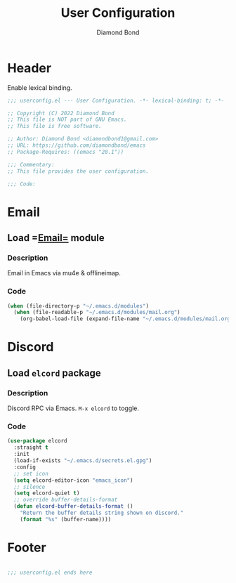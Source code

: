 #+STARTUP: overview
#+TITLE: User Configuration
#+AUTHOR: Diamond Bond
#+DESCRIPTION: User specified configuration.
#+LANGUAGE: en
#+OPTIONS: num:nil

* Header
Enable lexical binding.

#+begin_src emacs-lisp
  ;;; userconfig.el --- User Configuration. -*- lexical-binding: t; -*-

  ;; Copyright (C) 2022 Diamond Bond
  ;; This file is NOT part of GNU Emacs.
  ;; This file is free software.

  ;; Author: Diamond Bond <diamondbond1@gmail.com>
  ;; URL: https://github.com/diamondbond/emacs
  ;; Package-Requires: ((emacs "28.1"))

  ;;; Commentary:
  ;; This file provides the user configuration.

  ;;; Code:

#+end_src

* Email
** Load =[[https://github.com/DiamondBond/emacs/blob/master/modules/mail.org][Email=]] module
*** Description

Email in Emacs via mu4e & offlineimap.

*** Code

#+begin_src emacs-lisp
  (when (file-directory-p "~/.emacs.d/modules")
	(when (file-readable-p "~/.emacs.d/modules/mail.org")
	  (org-babel-load-file (expand-file-name "~/.emacs.d/modules/mail.org"))))
#+end_src

* Discord
** Load =elcord= package
*** Description

Discord RPC via Emacs.
=M-x elcord= to toggle.

*** Code

#+begin_src emacs-lisp
  (use-package elcord
	:straight t
	:init
	(load-if-exists "~/.emacs.d/secrets.el.gpg")
	:config
	;; set icon
	(setq elcord-editor-icon "emacs_icon")
	;; silence
	(setq elcord-quiet t)
	;; override buffer-details-format
	(defun elcord-buffer-details-format ()
	  "Return the buffer details string shown on discord."
	  (format "%s" (buffer-name))))
#+end_src

* Footer
#+begin_src emacs-lisp

  ;;; userconfig.el ends here
#+end_src
